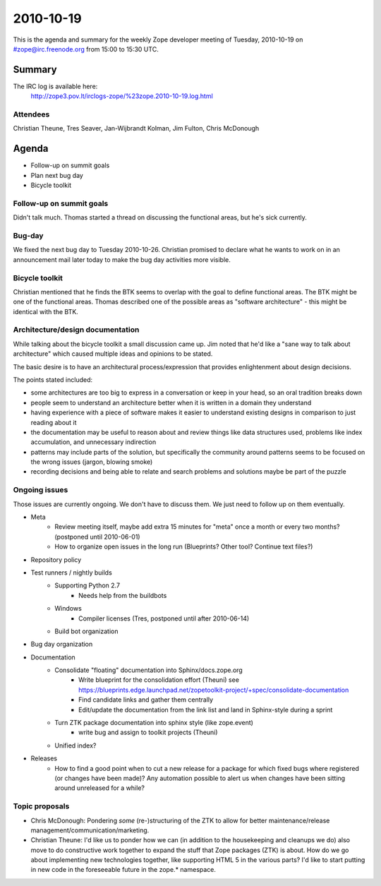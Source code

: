 ==========
2010-10-19
==========

This is the agenda and summary for the weekly Zope developer meeting of
Tuesday, 2010-10-19 on #zope@irc.freenode.org from 15:00 to 15:30 UTC.

Summary
=======

The IRC log is available here:
    http://zope3.pov.lt/irclogs-zope/%23zope.2010-10-19.log.html

Attendees
---------

Christian Theune, Tres Seaver, Jan-Wijbrandt Kolman, Jim Fulton, Chris
McDonough

Agenda
======

- Follow-up on summit goals
- Plan next bug day
- Bicycle toolkit

Follow-up on summit goals
-------------------------

Didn't talk much. Thomas started a thread on discussing the functional areas,
but he's sick currently.

Bug-day
-------

We fixed the next bug day to Tuesday 2010-10-26. Christian promised to declare
what he wants to work on in an announcement mail later today to make the bug
day activities more visible.


Bicycle toolkit
---------------

Christian mentioned that he finds the BTK seems to overlap with the goal to
define functional areas. The BTK might be one of the functional areas. Thomas
described one of the possible areas as "software architecture" - this might be
identical with the BTK.


Architecture/design documentation
---------------------------------

While talking about the bicycle toolkit a small discussion came up. Jim noted
that he'd like a "sane way to talk about architecture" which caused multiple
ideas and opinions to be stated.

The basic desire is to have an architectural process/expression that provides
enlightenment about design decisions.

The points stated included:

- some architectures are too big to express in a conversation or keep in your
  head, so an oral tradition breaks down

- people seem to understand an architecture better when it is written in a
  domain they understand

- having experience with a piece of software makes it easier to understand
  existing designs in comparison to just reading about it

- the documentation may be useful to reason about and review things like data
  structures used, problems like index accumulation, and unnecessary
  indirection

- patterns may include parts of the solution, but specifically the community
  around patterns seems to be focused on the wrong issues (jargon, blowing
  smoke)

- recording decisions and being able to relate and search problems and
  solutions maybe be part of the puzzle


Ongoing issues
--------------

Those issues are currently ongoing. We don't have to discuss them. We just
need to follow up on them eventually.


- Meta
    - Review meeting itself, maybe add extra 15 minutes for "meta" once a
      month or every two months? (postponed until 2010-06-01)
    - How to organize open issues in the long run (Blueprints?
      Other tool? Continue text files?)

- Repository policy

- Test runners / nightly builds
    - Supporting Python 2.7
        - Needs help from the buildbots
    - Windows
        - Compiler licenses (Tres, postponed until after 2010-06-14)
    - Build bot organization

- Bug day organization

- Documentation
    - Consolidate "floating" documentation into Sphinx/docs.zope.org
        - Write blueprint for the consolidation effort (Theuni)
          see
          https://blueprints.edge.launchpad.net/zopetoolkit-project/+spec/consolidate-documentation
        - Find candidate links and gather them centrally
        - Edit/update the documentation from the link list and
          land in Sphinx-style during a sprint
    - Turn ZTK package documentation into sphinx style (like zope.event)
        - write bug and assign to toolkit projects (Theuni)
    - Unified index?

- Releases
    - How to find a good point when to cut a new release for a package for
      which fixed bugs where registered (or changes have been made)? Any
      automation possible to alert us when changes have been sitting around
      unreleased for a while?


Topic proposals
---------------

- Chris McDonough: Pondering *some* (re-)structuring of the ZTK to allow for
  better maintenance/release management/communication/marketing. 

- Christian Theune: I'd like us to ponder how we can (in addition to the
  housekeeping and cleanups we do) also move to do constructive work together
  to expand the stuff that Zope packages (ZTK) is about. How do we go about
  implementing new technologies together, like supporting HTML 5 in the
  various parts? I'd like to start putting in new code in the foreseeable
  future in the zope.* namespace.

